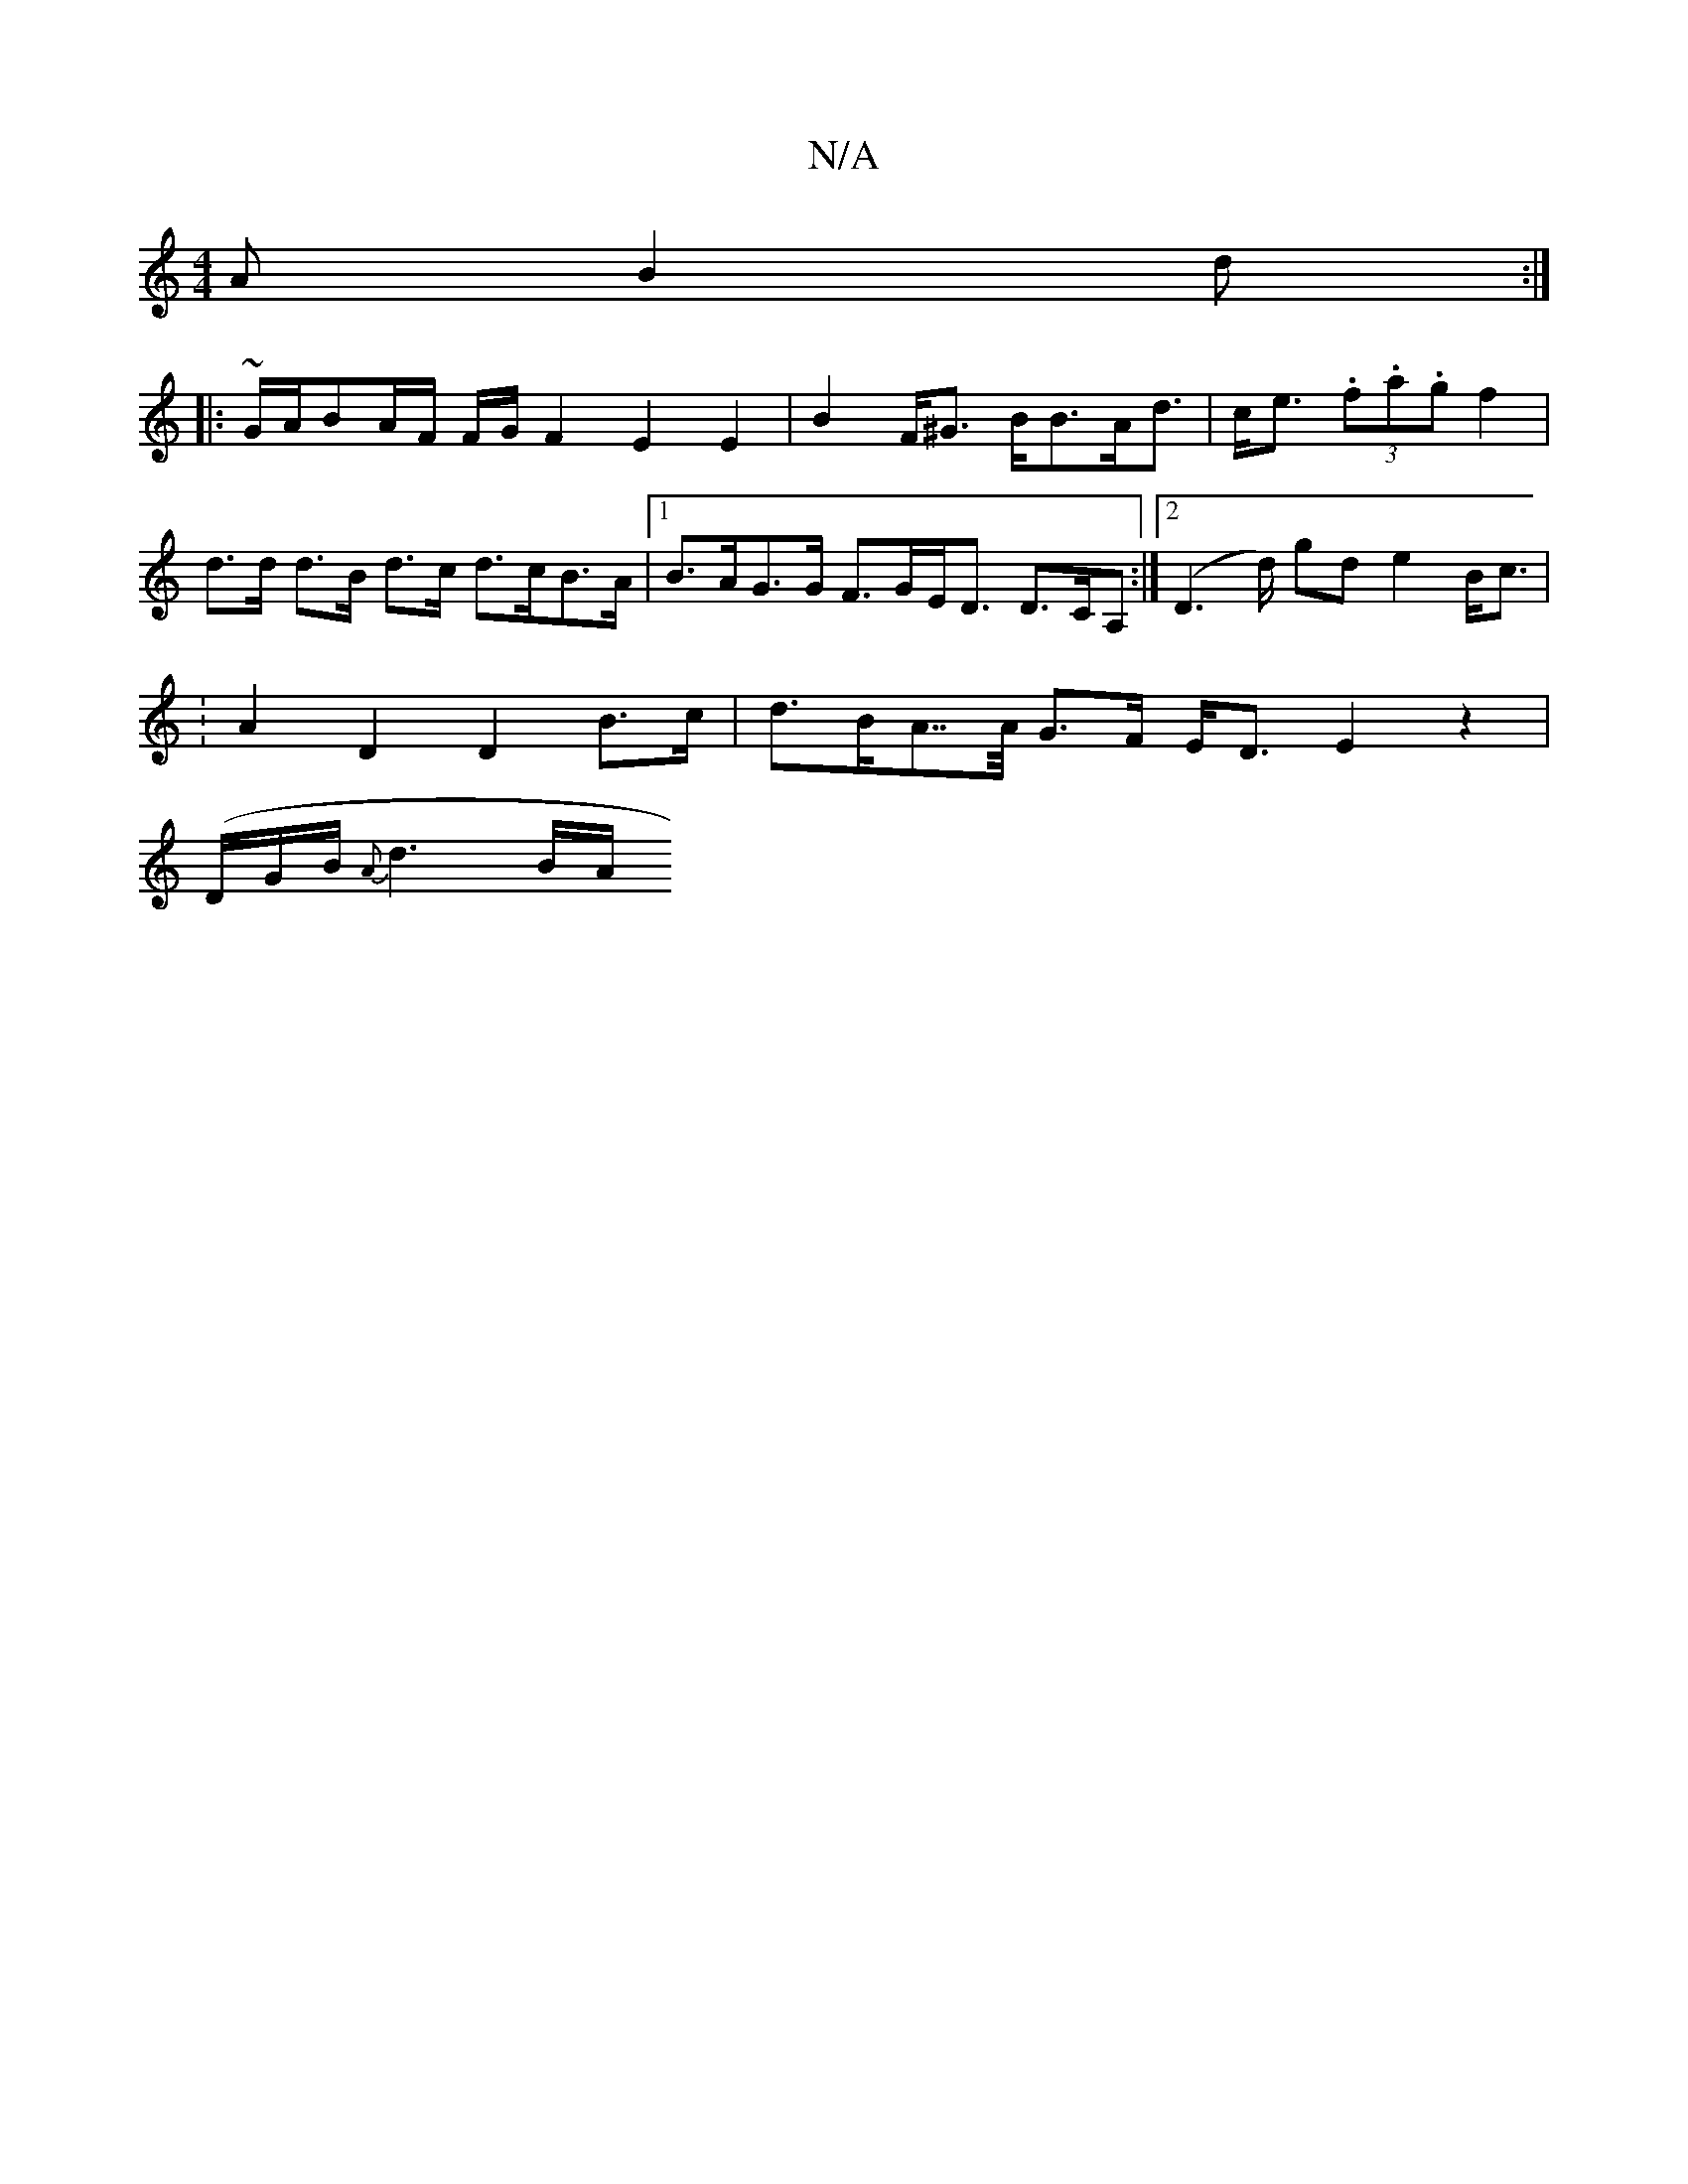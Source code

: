 X:1
T:N/A
M:4/4
R:N/A
K:Cmajor
A B2 d :|
|: ~G/2A/2BA/2F/2 F/2G/2 F2 E2 E2|B2 F<^G B<BA<d | c<e (3.f.a.g f2|d>d d>B d>c d>cB>A |1 B>AG>G F>GE<D D>CA, :|2 (D2>d) gd e2 B<c |
:A2D2 D2 B>c | d>BA>>A G>F E<D E2 z2 |
-(D/G/B/{A}d3 B/A/ 